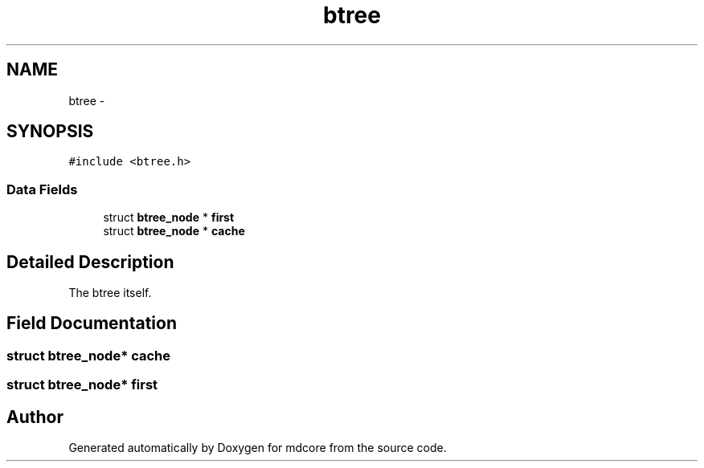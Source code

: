 .TH "btree" 3 "Mon Jan 6 2014" "Version 0.1.5" "mdcore" \" -*- nroff -*-
.ad l
.nh
.SH NAME
btree \- 
.SH SYNOPSIS
.br
.PP
.PP
\fC#include <btree\&.h>\fP
.SS "Data Fields"

.in +1c
.ti -1c
.RI "struct \fBbtree_node\fP * \fBfirst\fP"
.br
.ti -1c
.RI "struct \fBbtree_node\fP * \fBcache\fP"
.br
.in -1c
.SH "Detailed Description"
.PP 
The btree itself\&. 
.SH "Field Documentation"
.PP 
.SS "struct \fBbtree_node\fP* cache"

.SS "struct \fBbtree_node\fP* first"


.SH "Author"
.PP 
Generated automatically by Doxygen for mdcore from the source code\&.
